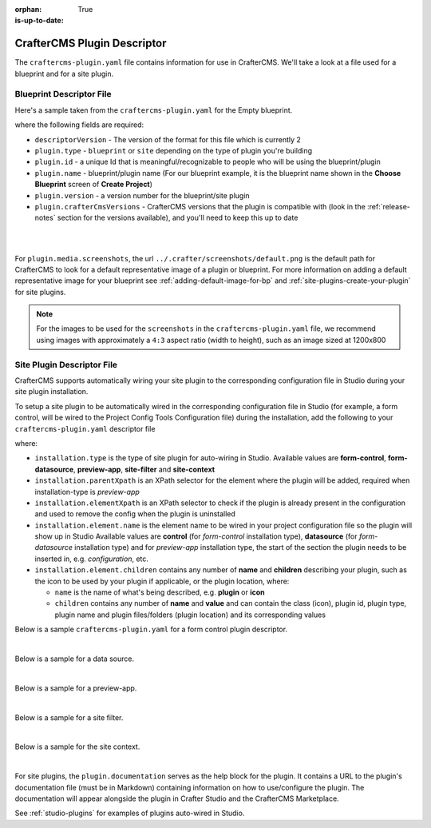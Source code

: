 :orphan:

:is-up-to-date: True

.. _craftercms-plugin-yaml-file:

----------------------------
CrafterCMS Plugin Descriptor
----------------------------

The ``craftercms-plugin.yaml`` file contains information for use in CrafterCMS.  We'll take a look at a file used for
a blueprint and for a site plugin.

^^^^^^^^^^^^^^^^^^^^^^^^^
Blueprint Descriptor File
^^^^^^^^^^^^^^^^^^^^^^^^^

Here's a sample taken from the  ``craftercms-plugin.yaml`` for the Empty blueprint.

.. code-block:: yaml
    :caption: *craftercms-plugin.yaml file for the Empty blueprint*
    :linenos:

    # This file describes a plugin for use in CrafterCMS

    # The version of the format for this file
    descriptorVersion: 2

    # Describe the plugin
    plugin:
      type: blueprint
      id: org.craftercms.blueprint.empty
      name: Empty Blueprint
      tags:
        - blueprint
        - website
      version:
        major: 1
        minor: 0
        patch: 0
      description: |
        Simple empty blueprint
      website:
        name: Empty Blueprint
        url: https://craftercms.org
      media:
        screenshots:
          - title: Home Page
            description: Screenshot of the homepage
            url: /studio/static-assets/images/blueprints/empty/bp_empty.png
      developer:
        company:
          name: CrafterCMS
          email: info@craftercms.com
          url: https://craftercms.com/
      license:
        name: MIT
        url: https://opensource.org/licenses/MIT
      crafterCmsVersions:
        - major: 4
          minor: 0
          patch: 0
      crafterCmsEditions:
        - community
        - enterprise

where the following fields are required:

- ``descriptorVersion`` - The version of the format for this file which is currently 2
- ``plugin.type`` - ``blueprint`` or ``site`` depending on the type of plugin you're building
- ``plugin.id`` - a unique Id that is meaningful/recognizable to people who will be using the blueprint/plugin
- ``plugin.name`` - blueprint/plugin name (For our blueprint example, it is the blueprint name shown in the
  **Choose Blueprint** screen of **Create Project**)
- ``plugin.version`` - a version number for the blueprint/site plugin
- ``plugin.crafterCmsVersions`` - CrafterCMS versions that the plugin is compatible with (look in the :ref:`release-notes`
  section for the versions available), and you'll need to keep this up to date

|
|

For ``plugin.media.screenshots``, the url ``../.crafter/screenshots/default.png`` is the default path for CrafterCMS to look for a default representative image of a plugin or blueprint.  For more information on adding a default representative image for your blueprint see :ref:`adding-default-image-for-bp` and :ref:`site-plugins-create-your-plugin` for site plugins.

.. note::

  For the images to be used for the ``screenshots`` in the ``craftercms-plugin.yaml`` file, we recommend
  using images with approximately a ``4:3`` aspect ratio (width to height), such as an image sized at 1200x800

.. _site-plugin-descriptor-file:

^^^^^^^^^^^^^^^^^^^^^^^^^^^
Site Plugin Descriptor File
^^^^^^^^^^^^^^^^^^^^^^^^^^^

CrafterCMS supports automatically wiring your site plugin to the corresponding configuration file in Studio during
your site plugin installation.

To setup a site plugin to be automatically wired in the corresponding configuration file in Studio (for example, a
form control, will be wired to the Project Config Tools Configuration file) during the installation, add the following
to your ``craftercms-plugin.yaml`` descriptor file

.. code-block:: yaml
   :linenos:
   :caption: *Setup auto-wiring to Studio in descriptor file*

   installation:
    - type: preview-app
      parentXpath: //widget[@id='craftercms.components.ToolsPanel']
      elementXpath: //plugin[@id='org.craftercms.sampleComponentLibraryPlugin.components.reactComponent']
      element:
        name: configuration
        children:
        - name: widgets
          children:
          - name: widget
            attributes:
            - name: id
              value: org.craftercms.sampleComponentLibraryPlugin.components.reactComponent
            children:
            - name: plugin
              attributes:
              - name: id
                value: org.craftercms.plugin.sidebar
              - name: type
                value: sidebar
              - name: name
                value: react-sample
              - name: file
                value: index.modern.js

where:

- ``installation.type`` is the type of site plugin for auto-wiring in Studio.
  Available values are **form-control**, **form-datasource**, **preview-app**, **site-filter** and **site-context**
- ``installation.parentXpath`` is an XPath selector for the element where the plugin will be added,
  required when installation-type is *preview-app*
- ``installation.elementXpath`` is an XPath selector to check if the plugin is already present in the configuration and used to remove the config when the plugin is uninstalled
- ``installation.element.name`` is the element name to be wired in your project configuration file so the plugin will
  show up in Studio
  Available values are **control** (for *form-control* installation type), **datasource** (for *form-datasource* installation type) and for *preview-app* installation type, the start of the section the plugin needs to be inserted in, e.g. *configuration*, etc.
- ``installation.element.children`` contains any number of **name** and **children** describing your plugin, such
  as the icon to be used by your plugin if applicable, or the plugin location, where:

  - ``name`` is the name of what's being described, e.g. **plugin** or **icon**
  - ``children`` contains any number of **name** and **value** and can contain the class (icon), plugin id, plugin
    type, plugin name and plugin files/folders (plugin location) and its corresponding  values


Below is a sample ``craftercms-plugin.yaml`` for a form control plugin descriptor.

.. code-block:: yaml
   :caption: *Example craftercms-plugin.yaml file for a form-control site plugin*
   :linenos:
   :emphasize-lines: 42-60

   # This file describes a plugin for use in CrafterCMS

   # The version of the format for this file
   descriptorVersion: 2

   # Describe the plugin
   plugin:
     type: site
     id: org.craftercms.plugin.control
     name: My Form Control Site Plugin Example
     tags:
       - test
     version:
       major: 3
       minor: 0
       patch: 0
     description: My simple form control site plugin
     documentation: "https://raw.githubusercontent.com/craftercms/contact-form-plugin/master/readme.md"
     website:
       name: Site Plugin Example
       url: https://github.com/craftercms/site-plugins-example
     media:
       screenshots:
         - title: CrafterCMS
           description: CrafterCMS Example Plugin
           url: "https://raw.githubusercontent.com/craftercms/site-plugin-example/master/.crafter/logo.svg"
     developer:
       company:
         name: CrafterCMS
         email: info@craftercms.com
         url: https://craftercms.com
     license:
       name: MIT
       url: https://opensource.org/licenses/MIT
     crafterCmsVersions:
       - major: 4
         minor: 0
         patch: 0
     crafterCmsEditions:
       - community
       - enterprise
     installation:
       - type: form-control
         elementXpath: //control/plugin[pluginId='org.craftercms.plugin.control']
         element:
           name: control
           children:
             - name: plugin
               children:
                 - name: pluginId
                   value: org.craftercms.plugin.control
                 - name: type
                   value: control
                 - name: name
                   value: text-input
                 - name: filename
                   value: main.js
             - name: icon
               children:
                 - name: class
                   value: fa-pencil-square-o

|

Below is a sample for a data source.

.. code-block:: yaml
   :caption: *Example installation for a data source*
   :linenos:

   installation:
     - type: form-datasource
       elementXpath: //datasource/plugin[pluginId='org.craftercms.plugin.datasource']
       element:
         name: datasource
         children:
           - name: plugin
             children:
               - name: pluginId
                 value: org.craftercms.plugin.datasource
               - name: type
                 value: datasource
               - name: name
                 value: text-input
               - name: filename
                 value: main.js
               - name: icon
                 children:
               - name: class
                 value: fa-pencil-square-o

|

Below is a sample for a preview-app.

.. code-block:: yaml
   :caption: *Example installation for a preview-app*
   :linenos:

   installation:
     - type: preview-app
       parentXpath: //widget[@id='craftercms.components.ToolsPanel']
       elementXpath: //plugin[@id='org.craftercms.sampleComponentLibraryPlugin.components.reactComponent']
       element:
         name: configuration
         children:
         - name: widgets
           children:
           - name: widget
             attributes:
             - name: id
               value: org.craftercms.sampleComponentLibraryPlugin.components.reactComponent
             children:
             - name: plugin
               attributes:
               - name: id
                 value: org.craftercms.plugin
               - name: type
                 value: sidebar
               - name: name
                 value: react-sample
               - name: file
                 value: index.modern.js

|

Below is a sample for a site filter.

.. code-block:: yaml
   :caption: *Example installation for a site-filter*
   :linenos:

   installation:
     - type: site-filter
       elementXpath: //filter/script[text()='/scripts/filters/plugins/org/craftercms/plugin/filter/myFilter.groovy']
       element:
         name: filter
         children:
           - name: script
             value: '/scripts/filters/plugins/org/craftercms/plugin/filter/myFilter.groovy'
           - name: mapping
             children:
               - name: include
                 value: '/**'

|

Below is a sample for the site context.

.. code-block:: yaml
   :caption: *Example installation for the site-context*
   :linenos:

   installation:
     - type: site-context
       elementXpath: //bean[@id='myBean']
       element:
         name: bean
         attributes:
           - name: id
             value: myBean
           - name: class
             value: plugins.org.craftercms.plugin/context/MyClass
         children:
           - name: property
             attributes:
               - name: name
                 value: siteItemService
               - name: ref
                 value: crafter.siteItemService

|

For site plugins, the ``plugin.documentation`` serves as the help block for the plugin. It contains a URL to the plugin's documentation file (must be in Markdown) containing information on how to use/configure the plugin. The documentation will appear alongside the plugin in Crafter Studio and the CrafterCMS Marketplace.

See :ref:`studio-plugins` for examples of plugins auto-wired in Studio.
